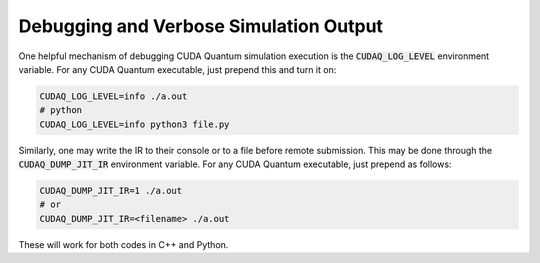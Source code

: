 
Debugging and Verbose Simulation Output
---------------------------------------
One helpful mechanism of debugging CUDA Quantum simulation execution is
the :code:`CUDAQ_LOG_LEVEL` environment variable. For any CUDA Quantum
executable, just prepend this and turn it on:

.. code-block:: console

  CUDAQ_LOG_LEVEL=info ./a.out
  # python
  CUDAQ_LOG_LEVEL=info python3 file.py

Similarly, one may write the IR to their console or to a file before remote
submission. This may be done through the :code:`CUDAQ_DUMP_JIT_IR` environment
variable. For any CUDA Quantum executable, just prepend as follows:

.. code-block:: console

  CUDAQ_DUMP_JIT_IR=1 ./a.out
  # or
  CUDAQ_DUMP_JIT_IR=<filename> ./a.out

These will work for both codes in C++ and Python.
